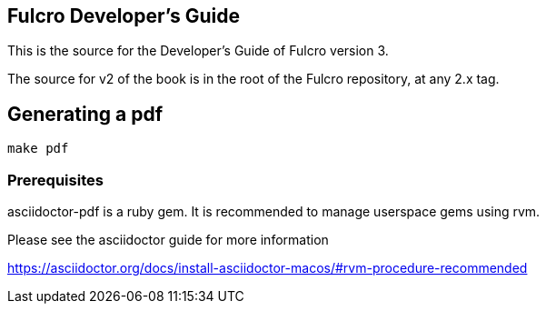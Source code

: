 == Fulcro Developer's Guide

This is the source for the Developer's Guide of Fulcro version 3.

The source for v2 of the book is in the root of the Fulcro repository, at any 2.x tag.


== Generating a pdf

```bash
make pdf
```

=== Prerequisites

asciidoctor-pdf is a ruby gem. It is recommended to manage userspace gems using
rvm.


Please see the asciidoctor guide for more information

https://asciidoctor.org/docs/install-asciidoctor-macos/#rvm-procedure-recommended

